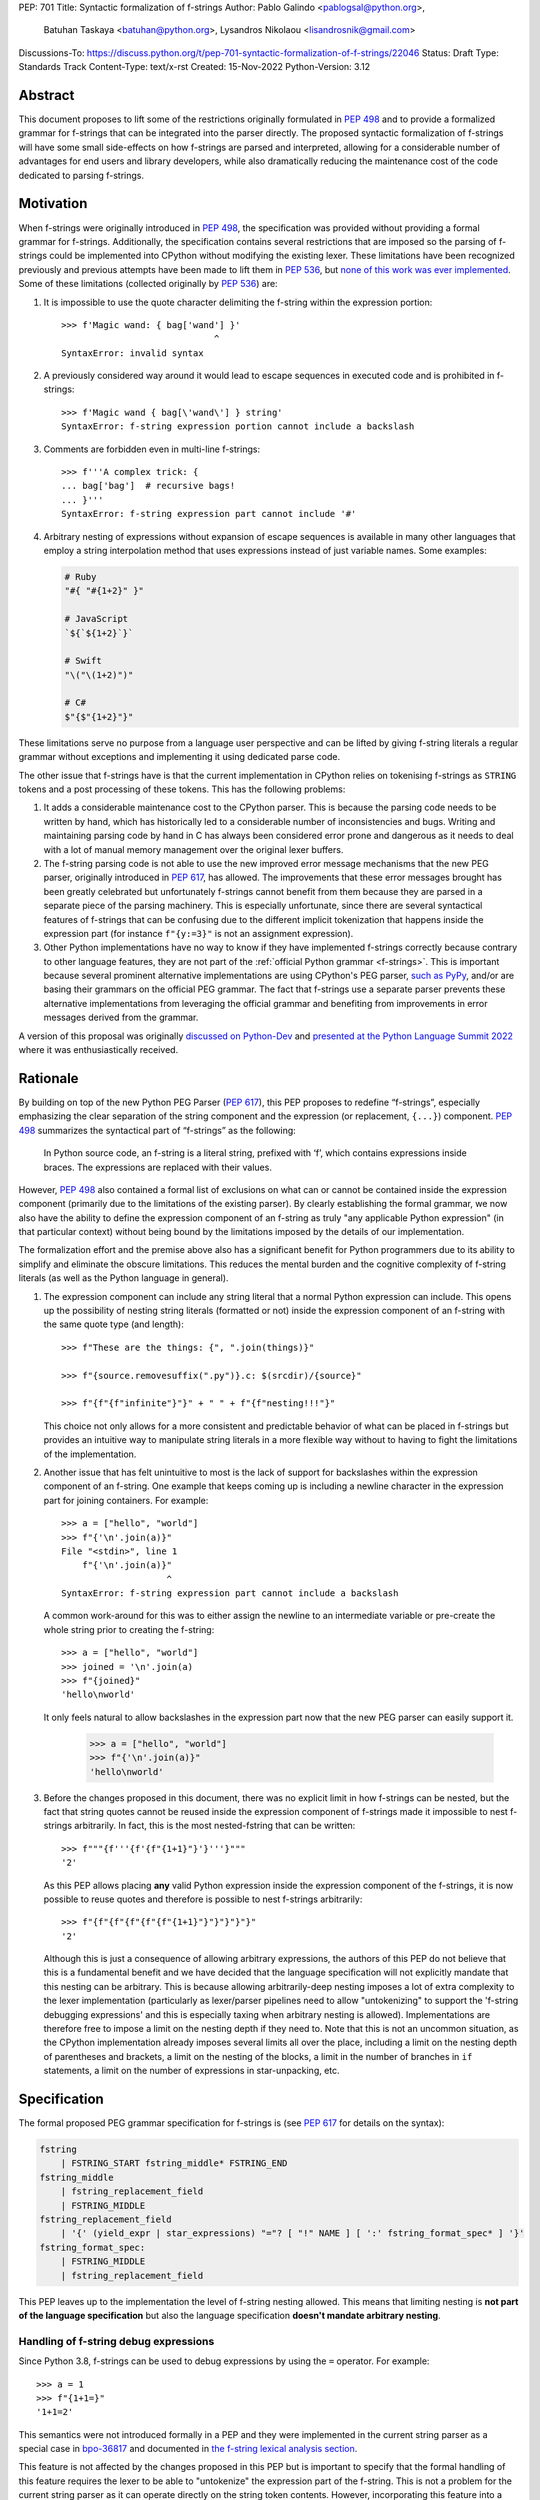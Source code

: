 PEP: 701
Title: Syntactic formalization of f-strings
Author: Pablo Galindo <pablogsal@python.org>,
        Batuhan Taskaya <batuhan@python.org>,
        Lysandros Nikolaou <lisandrosnik@gmail.com>
Discussions-To: https://discuss.python.org/t/pep-701-syntactic-formalization-of-f-strings/22046
Status: Draft
Type: Standards Track
Content-Type: text/x-rst
Created: 15-Nov-2022
Python-Version: 3.12


Abstract
========

This document proposes to lift some of the restrictions originally formulated in
:pep:`498` and to provide a formalized grammar for f-strings that can be
integrated into the parser directly. The proposed syntactic formalization of
f-strings will have some small side-effects on how f-strings are parsed and
interpreted, allowing for a considerable number of advantages for end users and
library developers, while also dramatically reducing the maintenance cost of
the code dedicated to parsing f-strings.


Motivation
==========

When f-strings were originally introduced in :pep:`498`, the specification was
provided without providing a formal grammar for f-strings. Additionally, the
specification contains several restrictions that are imposed so the parsing of
f-strings could be implemented into CPython without modifying the existing
lexer. These limitations have been recognized previously and previous attempts
have been made to lift them in :pep:`536`, but `none of this work was ever implemented`_.
Some of these limitations (collected originally by :pep:`536`) are:

#. It is impossible to use the quote character delimiting the f-string
   within the expression portion::

    >>> f'Magic wand: { bag['wand'] }'
                                 ^
    SyntaxError: invalid syntax

#. A previously considered way around it would lead to escape sequences
   in executed code and is prohibited in f-strings::

    >>> f'Magic wand { bag[\'wand\'] } string'
    SyntaxError: f-string expression portion cannot include a backslash

#. Comments are forbidden even in multi-line f-strings::

    >>> f'''A complex trick: {
    ... bag['bag']  # recursive bags!
    ... }'''
    SyntaxError: f-string expression part cannot include '#'

#. Arbitrary nesting of expressions without expansion of escape sequences is
   available in many other languages that employ a string interpolation
   method that uses expressions instead of just variable names. Some examples:

   .. code-block:: text

      # Ruby
      "#{ "#{1+2}" }"

      # JavaScript
      `${`${1+2}`}`

      # Swift
      "\("\(1+2)")"

      # C#
      $"{$"{1+2}"}"

These limitations serve no purpose from a language user perspective and
can be lifted by giving f-string literals a regular grammar without exceptions
and implementing it using dedicated parse code.

The other issue that f-strings have is that the current implementation in
CPython relies on tokenising f-strings as ``STRING`` tokens and a post processing of
these tokens. This has the following problems:

#. It adds a considerable maintenance cost to the CPython parser. This is because
   the parsing code needs to be written by hand, which has historically led to a
   considerable number of inconsistencies and bugs. Writing and maintaining parsing
   code by hand in C has always been considered error prone and dangerous as it needs
   to deal with a lot of manual memory management over the original lexer buffers.

#. The f-string parsing code is not able to use the new improved error message mechanisms
   that the new PEG parser, originally introduced in :pep:`617`, has allowed. The
   improvements that these error messages brought has been greatly celebrated but
   unfortunately f-strings cannot benefit from them because they are parsed in a
   separate piece of the parsing machinery. This is especially unfortunate, since
   there are several syntactical features of f-strings that can be confusing due
   to the different implicit tokenization that happens inside the expression
   part (for instance ``f"{y:=3}"`` is not an assignment expression).

#. Other Python implementations have no way to know if they have implemented
   f-strings correctly because contrary to other language features, they are not
   part of the :ref:`official Python grammar <f-strings>`.
   This is important because several prominent
   alternative implementations are using CPython's PEG parser, `such as PyPy`_,
   and/or are basing their grammars on the official PEG grammar. The
   fact that f-strings use a separate parser prevents these alternative implementations
   from leveraging the official grammar and benefiting from improvements in error messages derived
   from the grammar.


A version of this proposal was originally `discussed on Python-Dev`_  and
`presented at the Python Language Summit 2022`_ where it was enthusiastically
received.

Rationale
=========

By building on top of the new Python PEG Parser (:pep:`617`), this PEP proposes
to redefine “f-strings”, especially emphasizing the clear separation of the
string component and the expression (or replacement, ``{...}``) component. :pep:`498`
summarizes the syntactical part of “f-strings” as the following:

    In Python source code, an f-string is a literal string, prefixed with ‘f’, which
    contains expressions inside braces. The expressions are replaced with their values.

However, :pep:`498` also contained a formal list of exclusions on what
can or cannot be contained inside the expression component (primarily due to the
limitations of the existing parser). By clearly establishing the formal grammar, we
now also have the ability to define the expression component of an f-string as truly "any
applicable Python expression" (in that particular context) without being bound
by the limitations imposed by the details of our implementation.

The formalization effort and the premise above also has a significant benefit for
Python programmers due to its ability to simplify and eliminate the obscure
limitations. This reduces the mental burden and the cognitive complexity of
f-string literals (as well as the Python language in general).

#. The expression component can include any string literal that a normal Python expression
   can include. This opens up the possibility of nesting string literals (formatted or
   not) inside the expression component of an f-string with the same quote type (and length)::

    >>> f"These are the things: {", ".join(things)}"

    >>> f"{source.removesuffix(".py")}.c: $(srcdir)/{source}"

    >>> f"{f"{f"infinite"}"}" + " " + f"{f"nesting!!!"}"

   This choice not only allows for a more consistent and predictable behavior of what can be
   placed in f-strings but provides an intuitive way to manipulate string literals in a
   more flexible way without to having to fight the limitations of the implementation.

#. Another issue that has felt unintuitive to most is the lack of support for backslashes
   within the expression component of an f-string. One example that keeps coming up is including
   a newline character in the expression part for joining containers. For example::

    >>> a = ["hello", "world"]
    >>> f"{'\n'.join(a)}"
    File "<stdin>", line 1
        f"{'\n'.join(a)}"
                        ^
    SyntaxError: f-string expression part cannot include a backslash

   A common work-around for this was to either assign the newline to an intermediate variable or
   pre-create the whole string prior to creating the f-string::

    >>> a = ["hello", "world"]
    >>> joined = '\n'.join(a)
    >>> f"{joined}"
    'hello\nworld'

   It only feels natural to allow backslashes in the expression part now that the new PEG parser
   can easily support it.

    >>> a = ["hello", "world"]
    >>> f"{'\n'.join(a)}"
    'hello\nworld'

#. Before the changes proposed in this document, there was no explicit limit in
   how f-strings can be nested, but the fact that string quotes cannot be reused
   inside the expression component of f-strings made it impossible to nest
   f-strings arbitrarily. In fact, this is the most nested-fstring that can be
   written::

    >>> f"""{f'''{f'{f"{1+1}"}'}'''}"""
    '2'

   As this PEP allows placing **any** valid Python expression inside the
   expression component of the f-strings, it is now possible to reuse quotes and
   therefore is possible to nest f-strings arbitrarily::

    >>> f"{f"{f"{f"{f"{f"{1+1}"}"}"}"}"}"
    '2'
   
   Although this is just a consequence of allowing arbitrary expressions, the
   authors of this PEP do not believe that this is a fundamental benefit and we
   have decided that the language specification will not explicitly mandate that
   this nesting can be arbitrary. This is because allowing arbitrarily-deep
   nesting imposes a lot of extra complexity to the lexer implementation
   (particularly as lexer/parser pipelines need to allow "untokenizing" to
   support the 'f-string debugging expressions' and this is especially taxing when
   arbitrary nesting is allowed). Implementations are therefore free to impose a
   limit on the nesting depth if they need to. Note that this is not an uncommon
   situation, as the CPython implementation already imposes several limits all
   over the place, including a limit on the nesting depth of parentheses and
   brackets, a limit on the nesting of the blocks, a limit in the number of
   branches in ``if`` statements, a limit on the number of expressions in
   star-unpacking, etc.

Specification
=============

The formal proposed PEG grammar specification for f-strings is (see :pep:`617`
for details on the syntax):

.. code-block:: peg

    fstring
        | FSTRING_START fstring_middle* FSTRING_END
    fstring_middle
        | fstring_replacement_field
        | FSTRING_MIDDLE
    fstring_replacement_field
        | '{' (yield_expr | star_expressions) "="? [ "!" NAME ] [ ':' fstring_format_spec* ] '}'
    fstring_format_spec:
        | FSTRING_MIDDLE
        | fstring_replacement_field

This PEP leaves up to the implementation the level of f-string nesting allowed.
This means that limiting nesting is **not part of the language specification**
but also the language specification **doesn't mandate arbitrary nesting**. 

Handling of f-string debug expressions
--------------------------------------

Since Python 3.8, f-strings can be used to debug expressions by using the
``=`` operator. For example::

    >>> a = 1
    >>> f"{1+1=}"
    '1+1=2'

This semantics were not introduced formally in a PEP and they were implemented
in the current string parser as a special case in `bpo-36817
<https://bugs.python.org/issue?@action=redirect&bpo=36817>`_ and documented in
`the f-string lexical analysis section
<https://docs.python.org/3/reference/lexical_analysis.html#f-strings>`_.

This feature is not affected by the changes proposed in this PEP but is
important to specify that the formal handling of this feature requires the lexer
to be able to "untokenize" the expression part of the f-string. This is not a
problem for the current string parser as it can operate directly on the string
token contents. However, incorporating this feature into a given parser
implementation requires the lexer to keep track of the raw string contents of
the expression part of the f-string and make them available to the parser when
the parse tree is constructed for f-string nodes. A pure "untokenization" is not
enough because as specified currently, f-string debugging preserves whitespace,
including spaces after the ``{`` and the ``=`` characters. This means that the
raw string contents of the expression part of the f-string must be kept intact
and not just the associated tokens.

How parser/lexer implementations deal with this problem is of course up to the
implementation.

New tokens
----------

Three new tokens are introduced: ``FSTRING_START``, ``FSTRING_MIDDLE`` and
``FSTRING_END``. This PEP does not mandate the precise definitions of these tokens
as different lexers may have different implementations that may be more efficient
than the ones proposed here given the context of the particular implementation.  However,
the following definitions are provided as a reference so that the reader can have a
better understanding of the proposed grammar changes and how the tokens are used:

* ``FSTRING_START``: This token includes f-string character (``f``/``F``) and the open quote(s).
* ``FSTRING_MIDDLE``: This token includes the text between the opening quote
  and the first expression brace (``{``) and the text between two expression braces (``}`` and ``{``).
* ``FSTRING_END``: This token includes everything after the last expression brace (or the whole literal part
  if no expression exists) until the closing quote.

These tokens are always string parts and they are semantically equivalent to the
``STRING`` token with the restrictions specified. These tokens must be produced by the lexer
when lexing f-strings.  This means that **the tokenizer cannot produce a single token for f-strings anymore**. How
the lexer emits this token is **not specified** as this will heavily depend on every
implementation (even the Python version of the lexer in the standard library is
implemented differently to the one used by the PEG parser).

As an example::

    f'some words {a+b} more words {c+d} final words'

will be tokenized as::

    FSTRING_START - "f'"
    FSTRING_MIDDLE - 'some words '
    LBRACE - '{'
    NAME - 'a'
    PLUS - '+'
    NAME - 'b'
    RBRACE - '}'
    FSTRING_MIDDLE - ' more words '
    LBRACE - '{'
    NAME - 'c'
    PLUS - '+'
    NAME - 'd'
    RBRACE - '}'
    FSTRING_END - ' final words' (without the end quote)

while ``f"""some words"""`` will be tokenized simply as::

    FSTRING_START - 'f"""'
    FSTRING_END - 'some words'

Consequences of the new grammar
-------------------------------

All restrictions mentioned in the PEP are lifted from f-string literals, as explained below:

* Expression portions may now contain strings delimited with the same kind of
  quote that is used to delimit the f-string literal.
* Backslashes may now appear within expressions just like anywhere else in
  Python code. In case of strings nested within f-string literals, escape sequences are
  expanded when the innermost string is evaluated.
* Comments, using the ``#`` character, are possible only in multi-line f-string literals,
  since comments are terminated by the end of the line (which makes closing a
  single-line f-string literal impossible)

Backwards Compatibility
=======================

This PEP is backwards compatible: any valid Python code will continue to
be valid if this PEP is implemented and it will not change semantically.

How to Teach This
=================

As the concept of f-strings is already ubiquitous in the Python community, there is
no fundamental need for users to learn anything new. However, as the formalized grammar
allows some new possibilities, it is important that the formal grammar is added to the
documentation and explained in detail, explicitly mentioning what constructs are possible
since this PEP is aiming to avoid confusion.

It is also beneficial to provide users with a simple framework for understanding what can
be placed inside an f-string expression. In this case the authors think that this work will
make it even simpler to explain this aspect of the language, since it can be summarized as:

    You can place any valid Python expression inside an f-string expression.

With the changes in this PEP, there is no need to clarify that string quotes are
limited to be different from the quotes of the enclosing string, because this is
now allowed: as an arbitrary Python string can contain any possible choice of
quotes, so can any f-string expression. Additionally there is no need to clarify
that certain things are not allowed in the expression part because of
implementation restrictions such as comments, new line characters or
backslashes. 

The only "surprising" difference is that as f-strings allow specifying a
format, expressions that allow a ``:`` character at the top level still need to be
enclosed in parenthesis. This is not new to this work, but it is important to
emphasize that this restriction is still in place. This allows for an easier
modification of the summary:

    You can place any valid Python expression inside
    an f-string expression, and everything after a ``:`` character at the top level will
    be identified as a format specification.


Reference Implementation
========================

A reference implementation can be found in the implementation_ fork.

Rejected Ideas
==============

#. We have decided not to lift the restriction that some expression portions
   need to wrap ``':'`` and ``'!'`` in braces at the top level, e.g.::

    >>> f'Useless use of lambdas: { lambda x: x*2 }'
    SyntaxError: unexpected EOF while parsing
   
   The reason is that this would this will introduce a considerable amount of
   complexity for no real benefit. This is due to the fact that the ``:`` character
   normally separates the f-string format specification. This format specification
   is currently tokenized as a string. As the tokenizer MUST tokenize what's on the
   right of the ``:`` as either a string or a stream of tokens, this won't allow the
   parser to differentiate between the different semantics as that would require the
   tokenizer to backtrack and produce a different set of tokens (this is, first try
   as a stream of tokens, and if it fails, try as a string for a format specifier).

   As there is no fundamental advantage in being able to allow lambdas and similar
   expressions at the top level, we have decided to keep the restriction that these must
   be parenthesized if needed::

    >>> f'Useless use of lambdas: { (lambda x: x*2) }'
  

Open Issues
===========

None yet


Footnotes
=========


.. _official Python grammar: https://docs.python.org/3/reference/lexical_analysis.html#formatted-string-literals

.. _none of this work was ever implemented: https://mail.python.org/archives/list/python-dev@python.org/thread/N43O4KNLZW4U7YZC4NVPCETZIVRDUVU2/#NM2A37THVIXXEYR4J5ZPTNLXGGUNFRLZ

.. _such as PyPy: https://foss.heptapod.net/pypy/pypy/-/commit/fe120f89bf07e64a41de62b224e4a3d80e0fe0d4/pipelines?ref=branch%2Fpy3.9

.. _discussed on Python-Dev: https://mail.python.org/archives/list/python-dev@python.org/thread/54N3MOYVBDSJQZTU6MTCPLUPIFSDN5IS/#SAYU6SMP4KT7G7AQ6WVQYUDOSZPKHJMS

.. _presented at the Python Language Summit 2022: https://pyfound.blogspot.com/2022/05/the-2022-python-language-summit-f.html

.. _implementation: https://github.com/we-like-parsers/cpython/tree/fstring-grammar


Copyright
=========

This document is placed in the public domain or under the
CC0-1.0-Universal license, whichever is more permissive.
